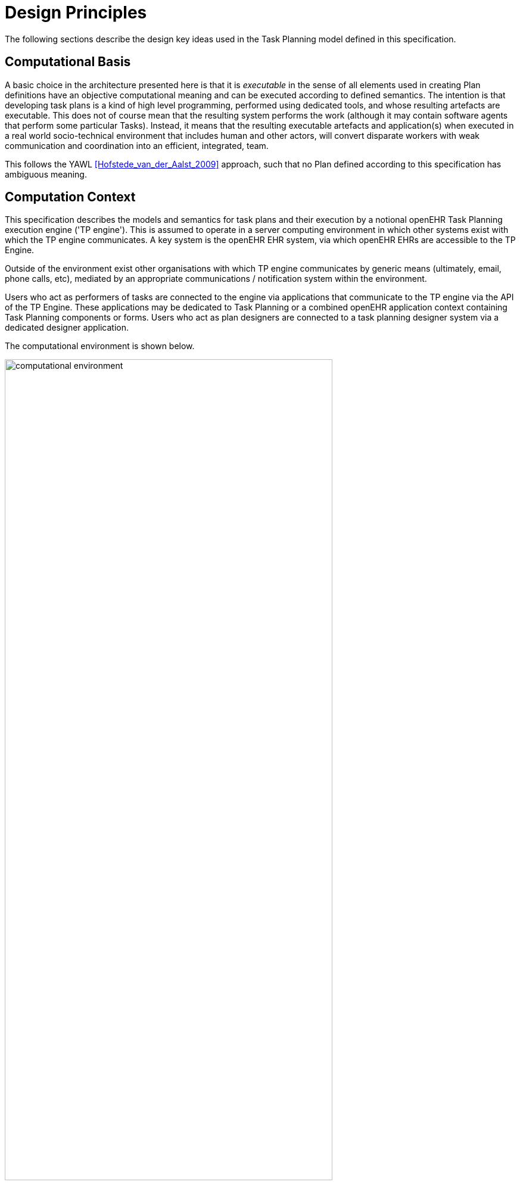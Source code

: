 = Design Principles

The following sections describe the design key ideas used in the Task Planning model defined in this specification.

== Computational Basis

A basic choice in the architecture presented here is that it is _executable_ in the sense of all elements used in creating Plan definitions have an objective computational meaning and can be executed according to defined semantics. The intention is that developing task plans is a kind of high level programming, performed using dedicated tools, and whose resulting artefacts are executable. This does not of course mean that the resulting system performs the work (although it may contain software agents that perform some particular Tasks). Instead, it means that the resulting executable artefacts and application(s) when executed in a real world socio-technical environment that includes human and other actors, will convert disparate workers with weak communication and coordination into an efficient, integrated, team.

This follows the YAWL <<Hofstede_van_der_Aalst_2009>> approach, such that no Plan defined according to this specification has ambiguous meaning.

== Computation Context

This specification describes the models and semantics for task plans and their execution by a notional openEHR Task Planning execution engine ('TP engine'). This is assumed to operate in a server computing environment in which other systems exist with which the TP engine communicates. A key system is the openEHR EHR system, via which openEHR EHRs are accessible to the TP Engine. 

Outside of the environment exist other organisations with which TP engine communicates by generic means (ultimately, email, phone calls, etc), mediated by an appropriate communications / notification system within the environment.

Users who act as performers of tasks are connected to the engine via applications that communicate to the TP engine via the API of the TP Engine. These applications may be dedicated to Task Planning or a combined openEHR application context containing Task Planning components or forms. Users who act as plan designers are connected to a task planning designer system via a dedicated designer application.

The computational environment is shown below.

[.text-center]
.Computational Environment
image::{diagrams_uri}/computational_environment.svg[id=computational_environment, align="center", width=80%]

One of the major differences between the openEHR Task Planning architecture compared to other workflow architectures is that it can rely on shared access to persistent patient EHRs as the location in which context data can be read (e.g. patient variables) and in which records of performed tasks are ultimately stored, in the form of openEHR Compositions containing Entries, in the usual way.

=== Separation of Definition and Execution

One of the most basic tenets of workflow processing is assumed here, namely the clear separation of Plan definition and Plan execution. This specification distinguishes more than the usual two levels of representation, as follows:

* Plan _template_, representing re-usable Plans and Plan components, from which Plan 'definitions' can be generated;
* Plan _definition_, the concrete representation of a particular Plan that may be directly executed;
* Plan _execution_, the execution of the plan, which may be long-lived, e.g. days, months, years;
* Task execution, the runtime execution of part(s) of a Plan during user sessions, via use of applications etc.

The first level is implemented by Archetyping of the definition-level model defined in this specification.

== Conceptual Elements

=== Work Plan

The top-level formal concept defined is the _Work Plan_, which consists of one or more _Task Plans_. The Work Plan is a definition of work to be performed by one or more workers in order to achieve a defined goal with respect to a _single subject of care_. A different subject requires a different instance of a Work Plan. Goals are often defined by published guidelines or care pathways, and the overall structure of work defined within a Work Plan and its constituent Task Plans may well be structured according to such publications.

Within a Work Plan, each included Task Plan is a definition of work to be performed in a single work _context_, by a 'principal performer' and possibly other participants. Multiple Task Plans occur for two reasons:

* distinct performers working in different contexts, across which managed _hand-offs_ are required;
* _sub-plans_ subordinate to a parent Task Plan, to be performed by the same worker. 

Sub-plans occur to allow re-use of Plans for smaller pieces of work and also to provide a means of controlling the detail level of work differently for performers of different experience levels.

The entirety of the Work Plan definition is assumed to be _executable within a single computational context_ (i.e. a 'Task Planning engine'), in which methods of notification and worker communication are available, enabling the state of progress of the work defined in the Plan to be fully represented. A Work Plan will often be limited to a single enterprise, but this need not be the case, as long as all of its Task Plans communicate within the same Plan execution context. 

More typically, some jobs required by a Work Plan are performed in another organisational context entirely, and from the point of view of the original Work Plan, the second organisation is seen as a 'black box' to which a request can be made and a result might be returned. A common example is a hospital clinical workflow that at some point requires a laboratory result, which is processed by an external organisation. These situations are handled by an 'external request' Task type.

=== Task Plan

The actual definition of work to be done in one work context with a principal performer consists of Tasks stated within a Task Plan. The most basic structuring notion required is that of a sequential list of Tasks, enabling the representation of the set of steps in a typical linear workflow such as making tea or cleaning a wound.

However, in the real world, almost every job can be sub-divided into smaller pieces of work in a fractal nature. This simple fact requires that the general structure of Tasks is actually a hierarchy, within which sequential Task lists occur commonly (and will be the top-level structure in simple cases). The formal construct provided for this is the Task Group, which may contain Tasks and more Task Groups.

The Task concept defined in this specification is relatively straightforward in the abstract: it corresponds to a separately performable _item of work_ for a _performer_ to execute. A Task within a Plan has a lifecycle whose states indicate whether it is planned, available, complete etc.

In business terms, a Task typically corresponds to:

* an explicit level of clinical responsibility, e.g. nurse administration of a drug, single observation of patient vital sign etc;
* an explicit level of re-imbursement / billing;
* granularity of check-list and protocol single items, designed to be signed off as performed;
* a particular planned time of execution.

==== Parallel and Sequential Execution

With hierarchy and sequential execution semantics, a great many types of work can be represented. However, some sets of Tasks can be performed without regard to order - i.e. in parallel. The model defined here therefore includes an execution type indicator at the Task Group level, so that manner of performing the work items within a Task Group - with or without regard to order - can be indicated. In purely sequential Task Plans, there is only one _execution path_. Parallel execution enables the possibility of multiple execution paths during a Plan execution.

==== Conditional Structures

The power of the Task Group / Task structure can be significantly augmented in another dimension with the addition of conditions, to create _conditional structures_. These can be used to represent a variety of logical choice structures, equivalent to the following programming concepts:

* *if/elseif/else*: a multi-branch logic chain with any condition on each branch, evaluated in order;
* *switch*: a multi-way logic structure based on a single condition and branches for multiple value sub-ranges;
* *rule-set*: a chained event-driven rule structure whereby each branch is defined to fire on reception of a specific kind of event.

In a purely deterministic view of workflow, the above types of conditional structures correspond to the situation where the conditions are fully defined in the Plan, and execution unequivocally follows the paths according to the evaluation results of each condition. However, in a realistic system this is only one possible mode of execution, because the condition expressions might not always correctly represent reality, due to being approximate or simply deficient. In such cases, the user may need to _override_ the ordinary execution path. This can easily happen in a clinical scenario, where the condition structure is defined as an attempt to represent _recommendations_ that may be overridden by better knowledge on the part of the runtime user (e.g. an oncologist).

A third possibility exists as well: conditional pathways whose conditions are not encoded at all in the Plan definition, i.e. are only known by runtime users. Such 'ad hoc' conditional structures occur where no clear or simple algorithm can be stated for choosing each path. A typical example in a clinical situation is a physician determining the complex trade-off between efficacy and side-effects for which drug regime to use for a complex condition such as cancer.

There are thus three levels of human/system interaction with respect to conditional processing:

* _fully automated_: formal conditions fully express the criteria for altenate paths;
* _decision support_: formal conditions are an attempt to provide support to users, but may be overridden;
* _ad hoc_: alternate pathways are defined, but the criteria for entry are provided by the user at execution time.

==== Summary

The leaf level constituents of a Task Plan are Tasks of various kinds, including inline-defined Tasks; requests to other contexts within the same Work Plan; requests to external contexts and requests to IT systems and services.

We can summarise the above-described structure in reverse:

* *Task*: a separately performable unit of planned work at any level of granularity; may be defined inline or via sub-plan;
* *Task Group*: a group of Tasks and/or more Task Groups within a Task Plan that are to be executed on the same basis, e.g. sequential, parallel.
* *conditional Group types*: special kinds of Task Group that enable conditional logic structures to be represented in a Plan.
* *Task Plan*: a logical set of Tasks for a single performer context to achieve a defined result within a larger plan.
* *Work Plan*: top-level structure containing related Task Plans needed to implement an intended outcome for a subject of care.

=== Graph Structure

The Task Group construct replaces the node references found in traditional workflow formalisms such as BPMN, and defines the static graph structure of the 'normal flow' of a Task Plan _by implication_. Only exceptions to the normal flow are represented with explicit node references.

This provides significantly more power than an explicit graph structure for the normal flow, since Task Groups can have _rules_ attached to them indicating which members should be executed and when, rather than relying on explicit links. The sequential / parallel indicator is one such simple rule. Additional rules could be added, such as:

* at least N members must complete for group to complete
* exit group on first succeeding task

These more sophisticated rules are represented in a generic way, with the Task Plan engine assumed to implement the underlying mechanics.

=== Work Context

A fundamental concept in this specification is _work context_, which is the factor that distinguishes one Task Plan from another, i.e. one Task Plan (and any sub-Task Plans) corresponds to Tasks to be performed in a single work context. Work context is defined as a single, _contiguous cognitive flow_ in the real world (i.e. not in the computational representation, which must always be considered an approximation updated in snapshot fashion) in which work can be performed _seamlessly_ by one or more performers on a single subject. Concretely, this means that the flow of cognitive activity is unbroken during the work. This may extend over time and even distinct physical spaces, such as in the case of tele-consultations. Normally a single cognitive flow corresponds to a single actor, usually a person, but this is not always the case. More than one person may be involved in performing work on the same subject, but essentially working as one, and relying on real-time verbal or other communication to achieve the effect of a _single mind_.

Continuous knowledge of the work, and continuous real-time communication with oneself ('train of thought') or directly among multiple performers is what characterises a given context. A different context is one with different cognitive actors, and within which communications are performed by notifications at certain time checkpoints, typically just the beginning and end.

Since parallelism is possible within a single Plan, a performer may be working on more than one thing at once, within the same context, for the subject. In other words, a work context (and a Task Plan in execution) may contain multiple execution paths at a point in time.

=== Context Switch and Fork

If work has to be stopped within one context and passed to a different work context, a _context switch_ is required, and the first worker or team will wait for a response. If the context switch is within the same Work Plan, it is termed a _hand-off_, which entails switching Task Plans. A context change is also required to request work from an environment external to the current Work Plan.

A second kind of change of control is a _context fork_, whereby the current performer signals to another context to start doing some work, but continues doing his own work. 

A context switch is commonly known as 'block and wait' or _synchronous processing_, while a context fork is known as _asynchronous_ or _parallel processing_.

The following diagram shows a taxonomy of task types that result from the above considerations.

[.text-center]
.Task Taxonomy
image::{diagrams_uri}/task_taxonomy.svg[id=task_taxonomy, align="center", width=50%]

How does a hand-off actually work? There are two distinct scenarios. Consider a hand-off situation in which one worker is a radiographer taking images of the patient, and who once finished, will hand over to a radiologist, who will assess the images. In this case, the inputs required by the radiologist - the images - are immediately available online, so she can begin her work immediately. The hand-off can therefore be effected by means of notification to the radiologist. In terms of control flow, the radiologist (at least in situations like Emergency Department, acute stroke case) is driven by events: as soon as new images are ready, she works on them. Accordingly, in terms of Task Plans, when the radiographer has completed his Task Plan (doing the imaging), the radiologist is notified, and her acceptance of the work will cause the relevant Task Plan to be activated.

A second common scenario is typified by the first worker being a reception staff-member who receives a patient in a (non-emergency) clinic. When he has completed the usual appointment and administrative record check, he tells the patient to wait in the waiting area for the doctor. The hand-off to the doctor in this case entails the patient (i.e. the 'subject') being physically available when the doctor is ready, and the doctor having the patient visible on a list. The control flow in this case is: the second worker processes his patients from the queue, and will see a particular patient when they get to the head of the queue. Consequently, there is no point in notifying the doctor as such; instead, the latest patient is added to the queue, and seen by the doctor in his turn.

We can state the general question as being when the second worked in a hand-off should commence his work. It could be:

* immediately - this will be the case of a radiologist reviewing an MRI for an acute stroke;
* when the worker is ready - e.g. the case where it's a GP working through a list of patients in a waiting room;
* when the patient arrives - e.g. when a patient is sent for a transfusion, the transfusion unit should start on the patient as soon as he/she appears in that part of the hospital.

=== Context Continuity over Worker Shifts

Work context is maintained during a _work session_ during which the work is done by one or more performers. But if the work extends over hours or days (e.g. chemotherapy), worker shifts will end and the work will be taken up by the same or new workers on the next day. The Task Planning model does not consider this kind of worker replacement to be a context switch, since it is assumed that the Task Planning runtime system maintains all relevant context information, available for use by new workers. All that is required to maintain the context is for de-allocation and re-allocation of the work to the new (i.e. replacement) performers.

=== Principal Performer

Following the notion of work context described above, a Task Plan is defined to have a _principle performer_, that is to say, a single logical executing actor. This is often a single person (or a device or possibly a software service), but might equally be a group of personnel, e.g. ward nurses, who execute the steps of a Task Plan during and across shift boundaries (wound dressing, turning patients, IV maintenance etc). In these cases the separate individuals constitute a 'single mind' as described above, with respect to the subject of care and the work, and their communication is not directly represented within the Task Plan.

In addition to the principal performer, other _participations_ can be specified for any contained Task in a Plan. This allows the Plan to indicate where specific members working in a single cognitive work context should be responsible for specific individual Tasks. However it is assumed that the principal performer is _responsible_ for all actions, and is also the notifier of action completions and cancellations.

The principal performer and other participants are specified in the Plan in terms of professional roles, and optionally a specific agent. This might in some cases be the patient.

Where an overall work plan requires separate actors who do not operate within the same work context, e.g. the various specialists and other professionals who perform different tasks with respect to an acute stroke patient, separate Task Plans each with their own principal performers are required. In this situation, coordination between the various actors is achieved by context switching and notification.

During the execution of a Task Plan, at any given time, a particular physical actor must be _assigned_ as the principal performer, in order for the Plan to proceed. This assignment will change over time for long-running Plans, due to shift changes, out of hours contacts, worker vacations and so on. In this model, worker changes are handled by runtime _allocation_ and are not treated as context switches. The allocation concept is described in more detail below.

=== Time and Wait States

Many tasks in the real world can only be performed when certain events occur or conditions become true. This model treats such conditions as wait states, based on events or time.

Time is understood in three possible ways:

* as a _relative offset_ from the start of the Plan timeline, when it is activated;
* as an _absolute time_ as marked on a calendar;
* as the _moment at which an event occurs_.

The first two are converted to artificial events by the execution system internal clock reaching markers on the Work Plan timeline or calendar. For real event-based times, the kinds of events recognised include the following:

* _timer event_: an event caused by a timer that expires;
* _state trigger_: a condition based on one or more watched variables available from the computation environment, including subject variables (sex, vital signs, etc) and variables relating to clinical processes, e.g. 'time since emergency admission'.
* _task transition_: an event generated by the state transition of a Task during execution so far, e.g. the previous Task completing;
* _callback notification_: an event generated by a notification received on completion of a Task dispatched to a different Plan or an external system;
* _system notification_: an external event is notified to the system by a user, e.g. receipt of a phone call.
* _manual notification_: an external event is signalled manually to the system by a user, e.g. receipt of a phone call.

Tasks can be defined to wait on either one or more events. 

== Levels of Definition and Representation

Task Plans are defined, refined and used in various phases in time. A number of related technical representations are used, each appropriate to its phase.

[cols="2,3,6", options="header"]
|===
|Phase                   |Representation             |Purpose

|Design time             |*Definition model* +
                          (archetypes and templates +
                          of definition classes)     |At the _model_ level, a Work Plan and its constituent Task Plans are represented in the form of 
                                                      openEHR templated archetype(s) based on the Task Planning definition model of this specification.
                                                      
                                                      Multiple layers of modelling may be used to represent a range of Plan Templates from the more 
                                                      general to the specific, and then templated to define a _near subject-specific Plan_. For example
                                                      a general model may be built to represent a chemotherapy Plan; a specalised form of this may 
                                                      represent R-CHOP protocols; an even more specialised one may represent a particular institution's
                                                      form of this protocol. 
|Clinical time - +
 planning               |*Instantiated definition* +
                         (= one subject) +
                         (instances of definition +
                          classes)                   |When a Work Plan model is _used_ for a subject (i.e. patient), it is _instantiated_ from its templated                                     archetypes, creating an instance of the Work Plan definition (i.e. in the class/instance sense). 
                                                      
                                                      At instantiation time, Task Plans re-used by reference within a Work Plan at the archetype level are instantiated as _distinct instances_ for each such reference.
                                                      
                                                      After Work Plan instantiation, the planner may adjust it in any way that maintains conformance with its archetypes and template, e.g. to provide values for particular parts of the model such as medication dosages, that correspond to the particular subject.
|Clinical time - +
 plan execution         |*Materialised definition* +
                         (= one run) +
                         (instances of +
                         definition + 
                         materialised classes, +
                         persisted over sessions)    |Close to Plan execution time, a Work Plan definition will be _materialised_, i.e. instantiated
                                                      for execution. At the point of materialisation, the definition model must be published and persisted, guaranteeing the its availability as the reference model for its materialised expressions. It may be materialised any number of times, corresponding to the distinct number of instances of use required.

                                                      In the materialised form, repeatable sections of the definition are 'unfolded' into literal sections, 
                                                      for as many repetitions as required by the relevant performer(s). Accordingly, parts of the materialised expression of a Plan may have an N:1 relationship with the original definition form.
                                                      
                                                      Unreachable decision paths may be removed, and where possible decision nodes, simplifying the materialised form compared to the definition form.
                                                                                                            
                                                      The materialised form has its own class model containing additional data items to enable run-time tracking 
                                                      of the Plan as it is performed. During execution time, various kinds of deletions and modifications to the materialised representation are possible, corresponding to changes in plan that respond to unexpected events.
|Clinical time - +
 task execution         |*Runtime instantiation* +
                        (instances of +
                         materialised classes, +
                         during session)            |Since a Plan execution may run over many hours, days or longer, the materialised expression will in 
                                                     general correspond to something larger than the literal in-memory instantiation of (parts of) the Plan required during any given user-application session during which some or all of the Task Plan might be performed. The part of the plan currently being displayed, performed, tracked etc, is known here as the 'run-time instantiation', and consists of a subset of the total materialised form instances.
 
|===

=== Phases of Work

In this scheme, archetype- and template-based modelling is used as much as possible during the design phase, in order to create a hierarchy of re-usable models that are progressively more specialised, until close-to-patient models are achieved, typically as templates. This enables the power of the archetype modelling formalism, including specialisation and composition to be used freely, in a similar manner to an object-oriented programming environment.

When the design phase is complete, a Work Plan template may be instantiated by a clinical planner in the _planning_ phase, to create definitions instances that are stored in a Composition in the patient EHR. During this phase, adjustments to the definition. Multiple workers may undertake such modifications, which may be performed over some time. At any given time, a particular patient EHR may contain multiple Work Plan definitions.

When a Work Plan is ready, the execution phase can begin, done by materialising the Plan definition from the EHR into the TP Engine, where it can be executed. It is the materialised expression of a Plan that is used to record all Plan-related actions by Task performers.

A Plan 'execution' may be long-lived, and extend beyond worker sessions in individual application invocations. The execution state will therefore be persisted for such Plans. During the execution phase, multiple _runtime executions_ will occur, during which some part of the Plan will actually execute with the relevant users (i.e. performers) and applications.

As the work is performed in the execution phase, the results are documented with openEHR Entries, such as Actions and Observations. 

The following figure illustrates these phases of work and the series of representations of Work Plans as they progress from archetyped models to runtime executions.

[.text-center]
.TP Modelling Workflow
image::{diagrams_uri}/tp_modelling_wf.svg[id=tp_modelling_wf, align="center"]

== Execution Concepts

=== Plan Execution Lifecycle

A Work Plan definition can be executed by being materialised. The model recognises three states in the execution phase, as follows.

* `materialised` state: after creation of the materialised Plan, the Plan may be modified by its user(s), and pre-allocations done of performers.
* `activated` state: the materialised Plan is _activated_ when the users want to proceed. Connections must be established between the Plan execution context and various channels or APIs via which performer allocation and communication can be achieved. Activation establishes the zero point of the execution clock, and will cause performer allocations and generate various kinds of notifications as time moves forward. During the work, Tasks become _available_ as earlier Tasks are completed or cancelled. When a Task is available to be done, the performer has various options, including doing the work, cancelling the Task as not needed, completing the Task, aborting it, and abandoning the current Task Plan.
* `terminated` state: A Work Plan terminates when a path taken through the materialised Task graph terminates, either due to finishing, or due to abandonment at an intermediate Task. The Work Plan as a whole returns a termination status of success or fail, which may be used to control behaviour if it is part of a chain in which a context switch follows termination.

=== Allocation

Since a Task in a Task Plan being executed at runtime represents the Plan execution system's knowledge of some work being performed in the real world, a way to connect the Plan as it is in the system (e.g. as shown on a UI application, or via notifications such as instant messaging) to the real-world actors performing it is needed. Following YAWL, the architecture described here treats _allocation_ of work to a performer as a formal activity during Plan execution.

Conceptually, worker allocation is understood in the following way. Firstly, it is assumed that Tasks can be allocated to two types of worker resource:

* individuals, specified in the Plan definition in terms of role and/or function within _principal performer_ and _other participations_ e.g. 'cardiologist';
* a worker _pool_, i.e. group of equivalent workers, e.g. nurses on a particular ward; here, any one of the workers can perform a given Task, and the workers may swap over time.

Secondly, at runtime, the actual worker will be resolved at execution time as follows:

* the Plan or Task is _assigned_ to a real individual or worker pool;
* an appropriate worker _claims_ a Plan (if Plans are posted somewhere, awaiting workers) or _accepts_ the Task (if Plan invitations are sent to individuals).

It remains the business of the organisation and also the Task Planning engine to resolve how these choices are made.

As per YAWL, more sophisticated implementations of Task Planning may offer numerous allocation strategies, such as first-available, quickest-to-complete, least-frequently-used and so on.

=== Task Lifecycle

Every Task in a Plan has a lifecycle described by a state machine. The states represent the state of a real world item of work, _as known by the Plan execution system_; setting them is entirely reliant on the system receiving input from performers. The successful execution path is through the states `planned` => `available` => `completed`, with other terminal states `cancelled` and `aborted` available for cases where a Task is cancelled and aborted respectively. Here, `cancelled` means 'not needed', i.e. the principal performer determined Task could be cancelled before or during execution, without compromising the Plan. Conversely, the `aborted` state indicates that the performer cannot do or complete the Task, or the rest of the Plan. Thus, `aborted` for a Task means abandonment of the current Task Plan.

From the viewpoint of Plan execution, the final state of a Task execution determines whether the Plan remaints in the `active` state, or whether it enters the `terminated` state. If the Task terminates with `completed` or `cancelled` state, it is considered to have _succeeded_, and the Plan remains `active`. If the Task is `aborted`, it is considered as _failed_, and the Plan terminates with a failure status.

A special transition `_override_` is used to force a Task to into the `available` state; this represents a performer explicitly overriding preconditions or subject preconditions.

=== Availability

A Task becomes _available_ to perform when three kinds of condition are met: 

* Execution control flow reaches the Task;
* Any waited-on external event occurs;
* Subject preconditions if any, are met.

Control flow reaches a Task in a Plan when either preceding Tasks have been performed (local control flow) or a previously dispatched external Task completes, whose restart location in the current Plan is the current Task.

External preconditions (described above) are met when a point in clock time is reached or an event notification is received.

If the control flow and external preconditions are met, a Task will still not be available until any subject-related preconditions are satisfied. These are conditions that may be specified to ensure the Task is only performed if it is clinically appropriate and safe to do so, such as 'systolic blood pressure < 160 mmHg'.

Since the Task Plan cannot presume to have perfect knowledge of the real world situation, the performer is always allowed to override the external and subject pre-conditions, due to better knowledge. In such cases, the control flow requirement still holds - since this can already be 'overridden' by the performing cancelling preceding Tasks where appropriate.

When a Task does become available for execution, nothing will happen until a performer is allocated to do it. When an available worker is allocated, the Task may be commenced, and further life-cycle states can be reached, i.e. `completed`, `aborted` etc.

The following diagram illustrates these concepts.

[.text-center]
.Task Availability
image::{diagrams_uri}/task_availability.svg[id=task_availability, align="center", width=55%]

=== Adaptive Modification and Exception-handling

One of the major challenges for any workflow system is that of being able to handle unplanned exceptions at runtime and adapt. The Task Planning model makes a key assumption that simplifies deviations at runtime, which is that the human (or other) performer always knows best. This means that Tasks posted to be done by the system are always advisory, and their details (such as time) are advisory. Accordingly, the model provides the following support for execution-time adaption:

* _logical deletion_: Tasks can be skipped by two types of cancellation in the lifecycle: `cancelled` (not needed) and `aborted` (abandon current Task Plan); if `cancelled` is used, this has the benign effect of skipping past a Task;
* _logical addition_: work items that are not represented as Tasks in a Task Plan can always be done, such as making extra patient observations or performing unplanned patient actions (e.g. refit a catheter, change a dressing); in openEHR they will always be recorded in the normal manner via Observation and Action Entries;
* _overrides_: various aspects of a Plan definition can be overridden at runtime, such as Task execution time and subject preconditions (such as BP < 160 mm[Hg]). Override is represented in the system as an alternative lifecycle transition that puts a Task into the `available` state even if not all conditions have been met for availability.

== Relationship of Tasks with existing openEHR Entry Types

Within the phases of clinical planning and execution time described above, the Task Plan is not the only information artefact that may be created. The existing openEHR model `ENTRY` types provide the standard way to represent orders, via `INSTRUCTION`, and order-related performed activities, via `ACTION`. In addition, the usual `OBSERVATION`, `EVALUATION` and `ADMIN_ENTRY` types are used to record observations, diagnoses, and administrative events as they occur in clinical time. In abstract terms, Instructions may be understood as formal statements of 'what is to be done', and the other types, as records of 'what was done'. However, Instructions are most suited to concise representations of orderable actions, particularly medication administration, but not for general purpose detailed plans of events. The addition of Task Plans provides a way to specify such plans more flexibly, and in a step-by-step manner.

Both Instructions and Plans may be fully or partially defined by care pathways and/or guidelines, equally, they may be ad hoc developed in the 'old school medicine' sense. The following figure illustrates the relationships among care pathways, the existing openEHR Entry types and Task Plans. 

[.text-center]
.openEHR Planning Artefact Relationships
image::{diagrams_uri}/planning_artefacts.svg[id=planning_artefact_relationships, align="center", width=50%]

In simple cases, a Task Plan may just be the list of Tasks to fulfill one order, i.e. a single `INSTRUCTION` prescribing a course of antibiotics. The general case however is that the Work Plan corresponds to a clinical goal which implicates multiple orders, such as the CHOP chemotherapy mentioned above. 

Consequently, _not every Task in a Work Plan is associated with an order_, illustrated by the yellow Task objects in the above figure. While a typical case is that a Task corresponds to an openEHR `ACTION` that has not yet been recorded (and which normally has a driving `INSTRUCTION`), it may also correspond to an `ACTION` that has no `INSTRUCTION` or indeed an `OBSERVATION` or possibly an `EVALUATION` (perhaps some kind of check during a procedure). Indeed, there is also no reason why a Task Plan cannot consist of Tasks that define administrative work and would be documented with openEHR `ADMIN_ENTRYs`.

We can infer from the above that the main driver of a Task Plan isn't in general an order, but a care plan or guideline that usually includes orders, or else plain old ad hoc planning.

A high-level view of how clinical work generates openEHR information can be visualised conceptually with a modified version of the {openehr_rm_ehr}#_information_ontology[Clinical Investigator process diagram] as follows:

[.text-center]
.Clinical Investigator Process with Planning
image::{diagrams_uri}/clinical_process_planning.svg[id=clinical_process_planning, align="center", width=70%]

According to this scheme, `WORK_PLAN`, `TASK_PLAN` and `TASK` are new types of information that can be committed to the EHR.

== Order Semantics versus Plan Semantics

Despite the above explanation, the difference between Instructions (as defined in openEHR) and Task Plans may not be completely clear. However, there is a key difference, which is the semantic level at which the two are expressed. A typical order, represented in an openEHR `INSTRUCTION` has an _algorithmic_ form, such as  "Amoxicillin 3 times a day, orally, for 7 days". Although healthcare professionals do not typically think about it, this expression is in fact a small program that is mentally _interpreted_ to produce resultant actions such as giving one tablet at 9:15 am, one at lunch and so on.

We can think of a Task Plan for ordered actions as the interpreted form of the original order statement(s), that is to say, a completely 'unfolded' list of single Tasks in time such as 'give 1 Amoxycillin oral tab at lunch'. This is a form suitable for displaying on work lists, checking off and ensuring no mistakes are made. When a Task is performed, it will still give rise to the appropriate openEHR Entry recording the details, such as 'gave 1 Amoxycillin tab at 13:37'.
